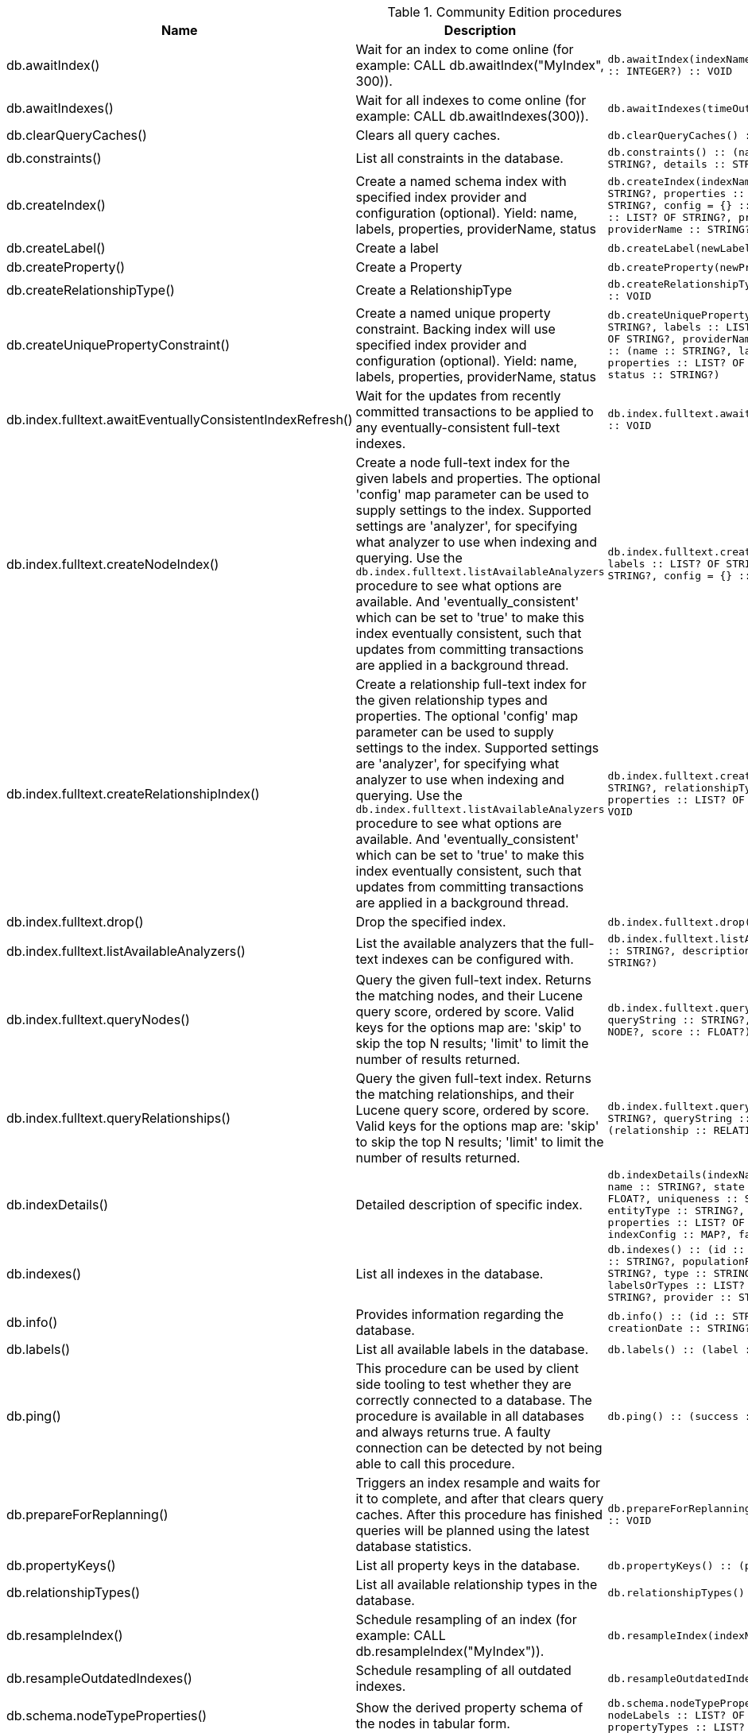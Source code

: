 [[community-edition-procedure-reference]]
.Community Edition procedures
[options=header, cols="a,a,m,m"]
|===
|Name
|Description
|Signature
|Mode|db.awaitIndex() |Wait for an index to come online (for example: CALL db.awaitIndex("MyIndex", 300)). |db.awaitIndex(indexName :: STRING?, timeOutSeconds = 300 :: INTEGER?) :: VOID |READ
|db.awaitIndexes() |Wait for all indexes to come online (for example: CALL db.awaitIndexes(300)). |db.awaitIndexes(timeOutSeconds = 300 :: INTEGER?) :: VOID |READ
|db.clearQueryCaches() |Clears all query caches. |db.clearQueryCaches() :: (value :: STRING?) |DBMS
|db.constraints() |List all constraints in the database. |db.constraints() :: (name :: STRING?, description :: STRING?, details :: STRING?) |READ
|db.createIndex() |Create a named schema index with specified index provider and configuration (optional). Yield: name, labels, properties, providerName, status |db.createIndex(indexName :: STRING?, labels :: LIST? OF STRING?, properties :: LIST? OF STRING?, providerName :: STRING?, config = {} :: MAP?) :: (name :: STRING?, labels :: LIST? OF STRING?, properties :: LIST? OF STRING?, providerName :: STRING?, status :: STRING?) |SCHEMA
|db.createLabel() |Create a label |db.createLabel(newLabel :: STRING?) :: VOID |WRITE
|db.createProperty() |Create a Property |db.createProperty(newProperty :: STRING?) :: VOID |WRITE
|db.createRelationshipType() |Create a RelationshipType |db.createRelationshipType(newRelationshipType :: STRING?) :: VOID |WRITE
|db.createUniquePropertyConstraint() |Create a named unique property constraint. Backing index will use specified index provider and configuration (optional). Yield: name, labels, properties, providerName, status |db.createUniquePropertyConstraint(constraintName :: STRING?, labels :: LIST? OF STRING?, properties :: LIST? OF STRING?, providerName :: STRING?, config = {} :: MAP?) :: (name :: STRING?, labels :: LIST? OF STRING?, properties :: LIST? OF STRING?, providerName :: STRING?, status :: STRING?) |SCHEMA
|db.index.fulltext.awaitEventuallyConsistentIndexRefresh() |Wait for the updates from recently committed transactions to be applied to any eventually-consistent full-text indexes. |db.index.fulltext.awaitEventuallyConsistentIndexRefresh() :: VOID |READ
|db.index.fulltext.createNodeIndex() |Create a node full-text index for the given labels and properties. The optional 'config' map parameter can be used to supply settings to the index. Supported settings are 'analyzer', for specifying what analyzer to use when indexing and querying. Use the `db.index.fulltext.listAvailableAnalyzers` procedure to see what options are available. And 'eventually_consistent' which can be set to 'true' to make this index eventually consistent, such that updates from committing transactions are applied in a background thread. |db.index.fulltext.createNodeIndex(indexName :: STRING?, labels :: LIST? OF STRING?, properties :: LIST? OF STRING?, config = {} :: MAP?) :: VOID |SCHEMA
|db.index.fulltext.createRelationshipIndex() |Create a relationship full-text index for the given relationship types and properties. The optional 'config' map parameter can be used to supply settings to the index. Supported settings are 'analyzer', for specifying what analyzer to use when indexing and querying. Use the `db.index.fulltext.listAvailableAnalyzers` procedure to see what options are available. And 'eventually_consistent' which can be set to 'true' to make this index eventually consistent, such that updates from committing transactions are applied in a background thread. |db.index.fulltext.createRelationshipIndex(indexName :: STRING?, relationshipTypes :: LIST? OF STRING?, properties :: LIST? OF STRING?, config = {} :: MAP?) :: VOID |SCHEMA
|db.index.fulltext.drop() |Drop the specified index. |db.index.fulltext.drop(indexName :: STRING?) :: VOID |SCHEMA
|db.index.fulltext.listAvailableAnalyzers() |List the available analyzers that the full-text indexes can be configured with. |db.index.fulltext.listAvailableAnalyzers() :: (analyzer :: STRING?, description :: STRING?, stopwords :: LIST? OF STRING?) |READ
|db.index.fulltext.queryNodes() |Query the given full-text index. Returns the matching nodes, and their Lucene query score, ordered by score. Valid keys for the options map are: 'skip' to skip the top N results; 'limit' to limit the number of results returned. |db.index.fulltext.queryNodes(indexName :: STRING?, queryString :: STRING?, options = {} :: MAP?) :: (node :: NODE?, score :: FLOAT?) |READ
|db.index.fulltext.queryRelationships() |Query the given full-text index. Returns the matching relationships, and their Lucene query score, ordered by score. Valid keys for the options map are: 'skip' to skip the top N results; 'limit' to limit the number of results returned. |db.index.fulltext.queryRelationships(indexName :: STRING?, queryString :: STRING?, options = {} :: MAP?) :: (relationship :: RELATIONSHIP?, score :: FLOAT?) |READ
|db.indexDetails() |Detailed description of specific index. |db.indexDetails(indexName :: STRING?) :: (id :: INTEGER?, name :: STRING?, state :: STRING?, populationPercent :: FLOAT?, uniqueness :: STRING?, type :: STRING?, entityType :: STRING?, labelsOrTypes :: LIST? OF STRING?, properties :: LIST? OF STRING?, provider :: STRING?, indexConfig :: MAP?, failureMessage :: STRING?) |READ
|db.indexes() |List all indexes in the database. |db.indexes() :: (id :: INTEGER?, name :: STRING?, state :: STRING?, populationPercent :: FLOAT?, uniqueness :: STRING?, type :: STRING?, entityType :: STRING?, labelsOrTypes :: LIST? OF STRING?, properties :: LIST? OF STRING?, provider :: STRING?) |READ
|db.info() |Provides information regarding the database. |db.info() :: (id :: STRING?, name :: STRING?, creationDate :: STRING?) |READ
|db.labels() |List all available labels in the database. |db.labels() :: (label :: STRING?) |READ
|db.ping() |This procedure can be used by client side tooling to test whether they are correctly connected to a database. The procedure is available in all databases and always returns true. A faulty connection can be detected by not being able to call this procedure. |db.ping() :: (success :: BOOLEAN?) |READ
|db.prepareForReplanning() |Triggers an index resample and waits for it to complete, and after that clears query caches. After this procedure has finished queries will be planned using the latest database statistics. |db.prepareForReplanning(timeOutSeconds = 300 :: INTEGER?) :: VOID |READ
|db.propertyKeys() |List all property keys in the database. |db.propertyKeys() :: (propertyKey :: STRING?) |READ
|db.relationshipTypes() |List all available relationship types in the database. |db.relationshipTypes() :: (relationshipType :: STRING?) |READ
|db.resampleIndex() |Schedule resampling of an index (for example: CALL db.resampleIndex("MyIndex")). |db.resampleIndex(indexName :: STRING?) :: VOID |READ
|db.resampleOutdatedIndexes() |Schedule resampling of all outdated indexes. |db.resampleOutdatedIndexes() :: VOID |READ
|db.schema.nodeTypeProperties() |Show the derived property schema of the nodes in tabular form. |db.schema.nodeTypeProperties() :: (nodeType :: STRING?, nodeLabels :: LIST? OF STRING?, propertyName :: STRING?, propertyTypes :: LIST? OF STRING?, mandatory :: BOOLEAN?) |READ
|db.schema.relTypeProperties() |Show the derived property schema of the relationships in tabular form. |db.schema.relTypeProperties() :: (relType :: STRING?, propertyName :: STRING?, propertyTypes :: LIST? OF STRING?, mandatory :: BOOLEAN?) |READ
|db.schema.visualization() |Visualizes the schema of the data based on available statistics. A new node is returned for each label. The properties represented on the node include `name` (label name), `indexes` (list of indexes), and `constraints` (list of constraints). A relationship of a given type is returned for all possible combinations of start and end nodes. Note that this may include additional relationships that do not exist in the data due to the information available in the count store. |db.schema.visualization() :: (nodes :: LIST? OF NODE?, relationships :: LIST? OF RELATIONSHIP?) |READ
|db.stats.clear() |Clear collected data of a given data section. Valid sections are 'QUERIES' |db.stats.clear(section :: STRING?) :: (section :: STRING?, success :: BOOLEAN?, message :: STRING?) |READ
|db.stats.collect() |Start data collection of a given data section. Valid sections are 'QUERIES' |db.stats.collect(section :: STRING?, config = {} :: MAP?) :: (section :: STRING?, success :: BOOLEAN?, message :: STRING?) |READ
|db.stats.retrieve() |Retrieve statistical data about the current database. Valid sections are 'GRAPH COUNTS', 'TOKENS', 'QUERIES', 'META' |db.stats.retrieve(section :: STRING?, config = {} :: MAP?) :: (section :: STRING?, data :: MAP?) |READ
|db.stats.retrieveAllAnonymized() |Retrieve all available statistical data about the current database, in an anonymized form. |db.stats.retrieveAllAnonymized(graphToken :: STRING?, config = {} :: MAP?) :: (section :: STRING?, data :: MAP?) |READ
|db.stats.status() |Retrieve the status of all available collector daemons, for this database. |db.stats.status() :: (section :: STRING?, status :: STRING?, data :: MAP?) |READ
|db.stats.stop() |Stop data collection of a given data section. Valid sections are 'QUERIES' |db.stats.stop(section :: STRING?) :: (section :: STRING?, success :: BOOLEAN?, message :: STRING?) |READ
|dbms.cluster.routing.getRoutingTable() |Returns endpoints of this instance. |dbms.cluster.routing.getRoutingTable(context :: MAP?, database = null :: STRING?) :: (ttl :: INTEGER?, servers :: LIST? OF MAP?) |DBMS
|dbms.components() |List DBMS components and their versions. |dbms.components() :: (name :: STRING?, versions :: LIST? OF STRING?, edition :: STRING?) |DBMS
|dbms.database.state() |The actual status of the database with the provided name on this neo4j instance. |dbms.database.state(databaseName :: STRING?) :: (role :: STRING?, address :: STRING?, status :: STRING?, error :: STRING?) |DBMS
|dbms.functions() |List all functions in the DBMS. |dbms.functions() :: (name :: STRING?, signature :: STRING?, category :: STRING?, description :: STRING?, aggregating :: BOOLEAN?, defaultBuiltInRoles :: LIST? OF STRING?) |DBMS
|dbms.info() |Provides information regarding the DBMS. |dbms.info() :: (id :: STRING?, name :: STRING?, creationDate :: STRING?) |DBMS
|dbms.killConnection() |Kill network connection with the given connection id. |dbms.killConnection(id :: STRING?) :: (connectionId :: STRING?, username :: STRING?, message :: STRING?) |DBMS
|dbms.killConnections() |Kill all network connections with the given connection ids. |dbms.killConnections(ids :: LIST? OF STRING?) :: (connectionId :: STRING?, username :: STRING?, message :: STRING?) |DBMS
|dbms.killQueries() |Kill all transactions executing a query with any of the given query ids. |dbms.killQueries(ids :: LIST? OF STRING?) :: (queryId :: STRING?, username :: STRING?, message :: STRING?) |DBMS
|dbms.killQuery() |Kill all transactions executing the query with the given query id. |dbms.killQuery(id :: STRING?) :: (queryId :: STRING?, username :: STRING?, message :: STRING?) |DBMS
|dbms.killTransaction() |Kill transaction with provided id. |dbms.killTransaction(id :: STRING?) :: (transactionId :: STRING?, username :: STRING?, message :: STRING?) |DBMS
|dbms.killTransactions() |Kill transactions with provided ids. |dbms.killTransactions(ids :: LIST? OF STRING?) :: (transactionId :: STRING?, username :: STRING?, message :: STRING?) |DBMS
|dbms.listCapabilities() |List capabilities |dbms.listCapabilities() :: (name :: STRING?, description :: STRING?, value :: ANY?) |DBMS
|dbms.listConfig() |List the currently active config of Neo4j. |dbms.listConfig(searchString =  :: STRING?) :: (name :: STRING?, description :: STRING?, value :: STRING?, dynamic :: BOOLEAN?) |DBMS
|dbms.listConnections() |List all accepted network connections at this instance that are visible to the user. |dbms.listConnections() :: (connectionId :: STRING?, connectTime :: STRING?, connector :: STRING?, username :: STRING?, userAgent :: STRING?, serverAddress :: STRING?, clientAddress :: STRING?) |DBMS
|dbms.listQueries() |List all queries currently executing at this instance that are visible to the user. |dbms.listQueries() :: (queryId :: STRING?, username :: STRING?, metaData :: MAP?, query :: STRING?, parameters :: MAP?, planner :: STRING?, runtime :: STRING?, indexes :: LIST? OF MAP?, startTime :: STRING?, protocol :: STRING?, clientAddress :: STRING?, requestUri :: STRING?, status :: STRING?, resourceInformation :: MAP?, activeLockCount :: INTEGER?, elapsedTimeMillis :: INTEGER?, cpuTimeMillis :: INTEGER?, waitTimeMillis :: INTEGER?, idleTimeMillis :: INTEGER?, allocatedBytes :: INTEGER?, pageHits :: INTEGER?, pageFaults :: INTEGER?, connectionId :: STRING?, database :: STRING?, transactionId :: STRING?) |DBMS
|dbms.listTransactions() |List all transactions currently executing at this instance that are visible to the user. |dbms.listTransactions() :: (transactionId :: STRING?, username :: STRING?, metaData :: MAP?, startTime :: STRING?, protocol :: STRING?, clientAddress :: STRING?, requestUri :: STRING?, currentQueryId :: STRING?, currentQuery :: STRING?, activeLockCount :: INTEGER?, status :: STRING?, resourceInformation :: MAP?, elapsedTimeMillis :: INTEGER?, cpuTimeMillis :: INTEGER?, waitTimeMillis :: INTEGER?, idleTimeMillis :: INTEGER?, allocatedBytes :: INTEGER?, allocatedDirectBytes :: INTEGER?, pageHits :: INTEGER?, pageFaults :: INTEGER?, connectionId :: STRING?, initializationStackTrace :: STRING?, database :: STRING?, estimatedUsedHeapMemory :: INTEGER?, outerTransactionId :: STRING?, statusDetails :: STRING?) |DBMS
|dbms.procedures() |List all procedures in the DBMS. |dbms.procedures() :: (name :: STRING?, signature :: STRING?, description :: STRING?, mode :: STRING?, defaultBuiltInRoles :: LIST? OF STRING?, worksOnSystem :: BOOLEAN?) |DBMS
|dbms.queryJmx() |Query JMX management data by domain and name. For instance, "*:*" |dbms.queryJmx(query :: STRING?) :: (name :: STRING?, description :: STRING?, attributes :: MAP?) |DBMS
|dbms.routing.getRoutingTable() |Returns endpoints of this instance. |dbms.routing.getRoutingTable(context :: MAP?, database = null :: STRING?) :: (ttl :: INTEGER?, servers :: LIST? OF MAP?) |DBMS
|dbms.security.changePassword() |Change the current user's password. |dbms.security.changePassword(password :: STRING?) :: VOID |WRITE
|dbms.security.createUser() |Create a new user. |dbms.security.createUser(username :: STRING?, password :: STRING?, requirePasswordChange = true :: BOOLEAN?) :: VOID |WRITE
|dbms.security.deleteUser() |Delete the specified user. |dbms.security.deleteUser(username :: STRING?) :: VOID |WRITE
|dbms.security.listUsers() |List all native users. |dbms.security.listUsers() :: (username :: STRING?, roles :: LIST? OF STRING?, flags :: LIST? OF STRING?) |READ
|dbms.showCurrentUser() |Show the current user. |dbms.showCurrentUser() :: (username :: STRING?, roles :: LIST? OF STRING?, flags :: LIST? OF STRING?) |DBMS
|dbms.upgrade() |Upgrade the system database schema if it is not the current schema. |dbms.upgrade() :: (status :: STRING?, upgradeResult :: STRING?) |WRITE
|dbms.upgradeStatus() |Report the current status of the system database sub-graph schema. |dbms.upgradeStatus() :: (status :: STRING?, description :: STRING?, resolution :: STRING?) |READ
|tx.getMetaData() |Provides attached transaction metadata. |tx.getMetaData() :: (metadata :: MAP?) |DBMS
|tx.setMetaData() |Attaches a map of data to the transaction. The data will be printed when listing queries, and inserted into the query log. |tx.setMetaData(data :: MAP?) :: VOID |DBMS
|===
